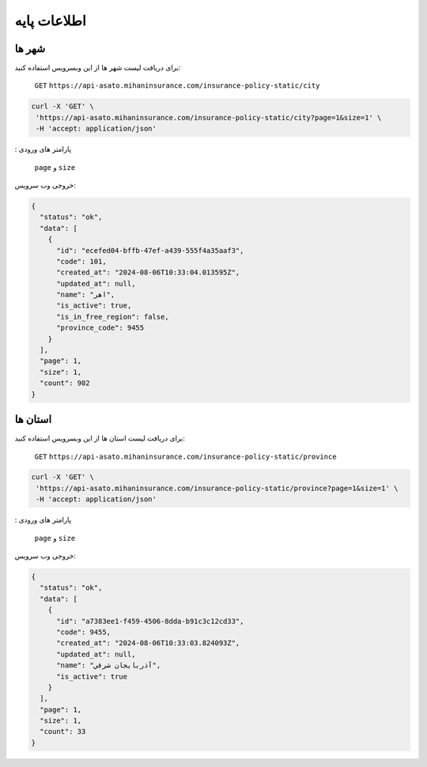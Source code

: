 اطلاعات پایه
===================================

شهر ها
--------

برای دریافت لیست شهر ها از این وبسرویس استفاده کنید:

    ``GET``
    ``https://api-asato.mihaninsurance.com/insurance-policy-static/city``

.. code-block:: console

   curl -X 'GET' \
    'https://api-asato.mihaninsurance.com/insurance-policy-static/city?page=1&size=1' \
    -H 'accept: application/json'
: پارامتر های ورودی

    ``page`` و ``size``

خروجی وب سرویس:

.. code-block:: console

    {
      "status": "ok",
      "data": [
        {
          "id": "ecefed04-bffb-47ef-a439-555f4a35aaf3",
          "code": 101,
          "created_at": "2024-08-06T10:33:04.013595Z",
          "updated_at": null,
          "name": "اهر",
          "is_active": true,
          "is_in_free_region": false,
          "province_code": 9455
        }
      ],
      "page": 1,
      "size": 1,
      "count": 902
    }

استان ها
--------

برای دریافت لیست استان ها از این وبسرویس استفاده کنید:

    ``GET``
    ``https://api-asato.mihaninsurance.com/insurance-policy-static/province``

.. code-block:: console

   curl -X 'GET' \
    'https://api-asato.mihaninsurance.com/insurance-policy-static/province?page=1&size=1' \
    -H 'accept: application/json'
: پارامتر های ورودی

    ``page`` و ``size``

خروجی وب سرویس:

.. code-block:: console

    {
      "status": "ok",
      "data": [
        {
          "id": "a7383ee1-f459-4506-8dda-b91c3c12cd33",
          "code": 9455,
          "created_at": "2024-08-06T10:33:03.824093Z",
          "updated_at": null,
          "name": "آذربايجان شرقي",
          "is_active": true
        }
      ],
      "page": 1,
      "size": 1,
      "count": 33
    }
